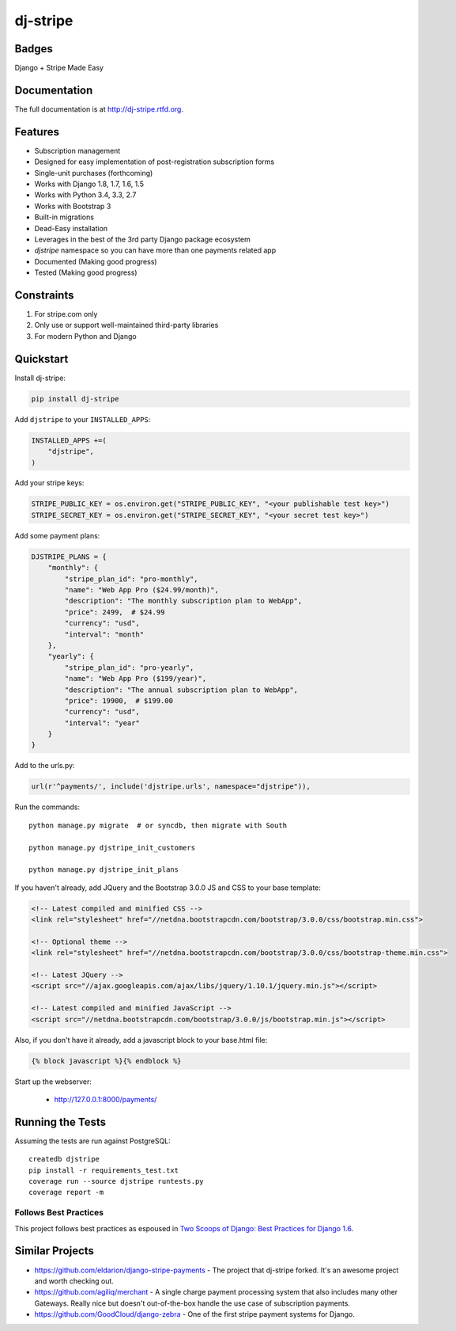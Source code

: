 =============================
dj-stripe
=============================

Badges
------

.. image:: https://badge.fury.io/py/dj-stripe.png
    :target: http://badge.fury.io/py/dj-stripe

.. image:: https://travis-ci.org/pydanny/dj-stripe.png?branch=master
        :target: https://travis-ci.org/pydanny/dj-stripe

.. image:: https://pypip.in/d/dj-stripe/badge.png
        :target: https://pypi.python.org/pypi/dj-stripe/


Django + Stripe Made Easy

Documentation
-------------

The full documentation is at http://dj-stripe.rtfd.org.

Features
--------

* Subscription management
* Designed for easy implementation of post-registration subscription forms
* Single-unit purchases (forthcoming)
* Works with Django 1.8, 1.7, 1.6, 1.5
* Works with Python 3.4, 3.3, 2.7
* Works with Bootstrap 3
* Built-in migrations
* Dead-Easy installation
* Leverages in the best of the 3rd party Django package ecosystem
* `djstripe` namespace so you can have more than one payments related app
* Documented (Making good progress)
* Tested (Making good progress)

Constraints
------------

1. For stripe.com only
2. Only use or support well-maintained third-party libraries
3. For modern Python and Django


Quickstart
----------

Install dj-stripe:

.. code-block:: bash

    pip install dj-stripe

Add ``djstripe`` to your ``INSTALLED_APPS``:

.. code-block:: python

    INSTALLED_APPS +=(
        "djstripe",
    )

Add your stripe keys:

.. code-block:: python

    STRIPE_PUBLIC_KEY = os.environ.get("STRIPE_PUBLIC_KEY", "<your publishable test key>")
    STRIPE_SECRET_KEY = os.environ.get("STRIPE_SECRET_KEY", "<your secret test key>")

Add some payment plans:

.. code-block:: python

    DJSTRIPE_PLANS = {
        "monthly": {
            "stripe_plan_id": "pro-monthly",
            "name": "Web App Pro ($24.99/month)",
            "description": "The monthly subscription plan to WebApp",
            "price": 2499,  # $24.99
            "currency": "usd",
            "interval": "month"
        },
        "yearly": {
            "stripe_plan_id": "pro-yearly",
            "name": "Web App Pro ($199/year)",
            "description": "The annual subscription plan to WebApp",
            "price": 19900,  # $199.00
            "currency": "usd",
            "interval": "year"
        }
    }

Add to the urls.py:

.. code-block:: python

    url(r'^payments/', include('djstripe.urls', namespace="djstripe")),
    
Run the commands::

    python manage.py migrate  # or syncdb, then migrate with South
    
    python manage.py djstripe_init_customers
    
    python manage.py djstripe_init_plans

If you haven't already, add JQuery and the Bootstrap 3.0.0 JS and CSS to your base template:

.. code-block:: html

    <!-- Latest compiled and minified CSS -->
    <link rel="stylesheet" href="//netdna.bootstrapcdn.com/bootstrap/3.0.0/css/bootstrap.min.css">

    <!-- Optional theme -->
    <link rel="stylesheet" href="//netdna.bootstrapcdn.com/bootstrap/3.0.0/css/bootstrap-theme.min.css">
    
    <!-- Latest JQuery -->
    <script src="//ajax.googleapis.com/ajax/libs/jquery/1.10.1/jquery.min.js"></script>

    <!-- Latest compiled and minified JavaScript -->
    <script src="//netdna.bootstrapcdn.com/bootstrap/3.0.0/js/bootstrap.min.js"></script>
    
Also, if you don't have it already, add a javascript block to your base.html file:

.. code-block:: html

    {% block javascript %}{% endblock %} 

Start up the webserver:

    * http://127.0.0.1:8000/payments/

Running the Tests
------------------

Assuming the tests are run against PostgreSQL::

    createdb djstripe
    pip install -r requirements_test.txt
    coverage run --source djstripe runtests.py
    coverage report -m

Follows Best Practices
======================

.. image:: http://twoscoops.smugmug.com/Two-Scoops-Press-Media-Kit/i-C8s5jkn/0/O/favicon-152.png
   :name: Two Scoops Logo
   :align: center
   :alt: Two Scoops of Django
   :target: http://twoscoopspress.org/products/two-scoops-of-django-1-6

This project follows best practices as espoused in `Two Scoops of Django: Best Practices for Django 1.6`_.

.. _`Two Scoops of Django: Best Practices for Django 1.6`: http://twoscoopspress.org/products/two-scoops-of-django-1-6

Similar Projects
----------------

* https://github.com/eldarion/django-stripe-payments - The project that dj-stripe forked. It's an awesome project and worth checking out.
* https://github.com/agiliq/merchant - A single charge payment processing system that also includes many other Gateways. Really nice but doesn't out-of-the-box handle the use case of subscription payments. 
* https://github.com/GoodCloud/django-zebra - One of the first stripe payment systems for Django. 

